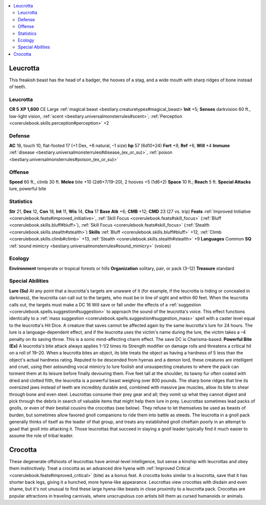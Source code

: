 
.. _`bestiary2.leucrotta`:

.. contents:: \ 

.. _`bestiary2.leucrotta#leucrotta`:

Leucrotta
**********
This freakish beast has the head of a badger, the hooves of a stag, and a wide mouth with sharp ridges of bone instead of teeth. 

Leucrotta
==========

**CR 5** 
\ **XP 1,600**
CE Large :ref:`magical beast <bestiary.creaturetypes#magical_beast>`\  
\ **Init**\  +5; \ **Senses**\  darkvision 60 ft., low-light vision, :ref:`scent <bestiary.universalmonsterrules#scent>`\ ; :ref:`Perception <corerulebook.skills.perception#perception>`\  +2

.. _`bestiary2.leucrotta#defense`:

Defense
========
\ **AC**\  18, touch 10, flat-footed 17 (+1 Dex, +8 natural, –1 size)
\ **hp**\  57 (6d10+24)
\ **Fort**\  +9, \ **Ref**\  +6, \ **Will**\  +4
\ **Immune**\  :ref:`disease <bestiary.universalmonsterrules#disease_(ex_or_su)>`\ , :ref:`poison <bestiary.universalmonsterrules#poison_(ex_or_su)>`

.. _`bestiary2.leucrotta#offense`:

Offense
========
\ **Speed**\  60 ft., climb 30 ft.
\ **Melee**\  bite +10 (2d6+7/19–20), 2 hooves +5 (1d6+2)
\ **Space**\  10 ft.; \ **Reach**\  5 ft.
\ **Special Attacks**\  lure, powerful bite

.. _`bestiary2.leucrotta#statistics`:

Statistics
===========
\ **Str**\  21, \ **Dex**\  12, \ **Con**\  18, \ **Int**\  11, \ **Wis**\  14, \ **Cha**\  17
\ **Base Atk**\  +6; \ **CMB**\  +12; \ **CMD**\  23 (27 vs. trip)
\ **Feats**\  :ref:`Improved Initiative <corerulebook.feats#improved_initiative>`\ , :ref:`Skill Focus <corerulebook.feats#skill_focus>`\  (:ref:`Bluff <corerulebook.skills.bluff#bluff>`\ ), :ref:`Skill Focus <corerulebook.feats#skill_focus>`\  (:ref:`Stealth <corerulebook.skills.stealth#stealth>`\ )
\ **Skills**\  :ref:`Bluff <corerulebook.skills.bluff#bluff>`\  +12, :ref:`Climb <corerulebook.skills.climb#climb>`\  +13, :ref:`Stealth <corerulebook.skills.stealth#stealth>`\  +9
\ **Languages**\  Common
\ **SQ**\  :ref:`sound mimicry <bestiary.universalmonsterrules#sound_mimicry>`\  (voices)

.. _`bestiary2.leucrotta#ecology`:

Ecology
========
\ **Environment**\  temperate or tropical forests or hills
\ **Organization**\  solitary, pair, or pack (3–12)
\ **Treasure**\  standard

.. _`bestiary2.leucrotta#special_abilities`:

Special Abilities
==================
\ **Lure (Su)**\  At any point that a leucrotta's targets are unaware of it (for example, if the leucrotta is hiding or concealed in darkness), the leucrotta can call out to the targets, who must be in line of sight and within 60 feet. When the leucrotta calls out, the targets must make a DC 16 Will save or fall under the effects of a :ref:`suggestion <corerulebook.spells.suggestion#suggestion>`\  to approach the sound of the leucrotta's voice. This effect functions identically to a :ref:`mass suggestion <corerulebook.spells.suggestion#suggestion_mass>`\  spell with a caster level equal to the leucrotta's Hit Dice. A creature that saves cannot be affected again by the same leucrotta's lure for 24 hours. The lure is a language-dependent effect, and if the leucrotta uses the victim's name during the lure, the victim takes a –4 penalty on its saving throw. This is a sonic mind-affecting charm effect. The save DC is Charisma-based.
\ **Powerful Bite (Ex)**\  A leucrotta's bite attack always applies 1-1/2 times its Strength modifier on damage rolls and threatens a critical hit on a roll of 19–20. When a leucrotta bites an object, its bite treats the object as having a hardness of 5 less than the object's actual hardness rating.
Reputed to be descended from hyenas and a demon lord, these creatures are intelligent and cruel, using their astounding vocal mimicry to lure foolish and unsuspecting creatures to where the pack can torment them at its leisure before finally devouring them.
Five feet tall at the shoulder, its tawny fur often coated with dried and clotted filth, the leucrotta is a powerful beast weighing over 800 pounds. The sharp bone ridges that line its oversized jaws instead of teeth are incredibly durable and, combined with massive jaw muscles, allow its bite to shear through bone and even steel. Leucrottas consume their prey gear and all; they vomit up what they cannot digest and pick through the debris in search of valuable items that might help them lure in prey.
Leucrottas sometimes lead packs of gnolls, or even of their bestial cousins the crocottas (see below). They refuse to let themselves be used as beasts of burden, but sometimes allow favored gnoll companions to ride them into battle as steeds. The leucrotta in a gnoll pack generally thinks of itself as the leader of that group, and treats any established gnoll chieftain poorly in an attempt to goad that gnoll into attacking it. Those leucrottas that succeed in slaying a gnoll leader typically find it much easier to assume the role of tribal leader.

.. _`bestiary2.leucrotta#crocotta`:

Crocotta
*********
These degenerate offshoots of leucrottas have animal-level intelligence, but sense a kinship with leucrottas and obey them instinctively. Treat a crocotta as an advanced dire hyena with :ref:`Improved Critical <corerulebook.feats#improved_critical>`\  (bite) as a bonus feat.
A crocotta looks similar to a leucrotta, save that it has shorter back legs, giving it a hunched, more hyena-like appearance. Leucrottas view crocottas with disdain and even shame, but it's not unusual to find these large hyena-like beasts in close proximity to a leucrotta pack. Crocottas are popular attractions in traveling carnivals, where unscrupulous con artists bill them as cursed humanoids or animals.

